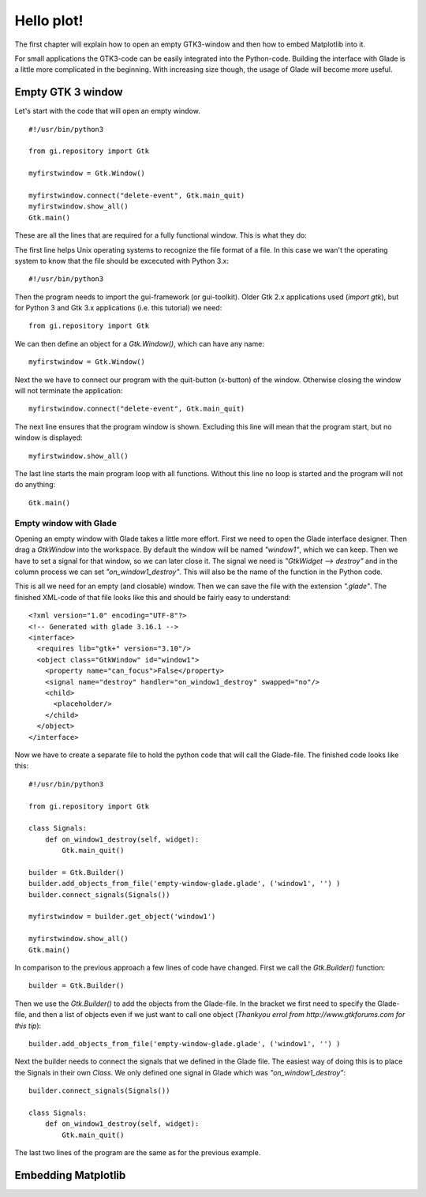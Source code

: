 .. _hello-plot:

Hello plot!
============

The first chapter will explain how to open an empty GTK3-window and then how to embed Matplotlib into it.

For small applications the GTK3-code can be easily integrated into the Python-code. Building the interface with Glade is a little more complicated in the beginning. With increasing size though, the usage of Glade will become more useful.

Empty GTK 3 window
------------------
Let's start with the code that will open an empty window.

::
    
    #!/usr/bin/python3
    
    from gi.repository import Gtk
    
    myfirstwindow = Gtk.Window()
    
    myfirstwindow.connect("delete-event", Gtk.main_quit)
    myfirstwindow.show_all()
    Gtk.main()
    
These are all the lines that are required for a fully functional window. This is what they do:

The first line helps Unix operating systems to recognize the file format of a file. In this case we wan't the operating system to know that the file should be excecuted with Python 3.x:

::

    #!/usr/bin/python3

Then the program needs to import the gui-framework (or gui-toolkit). Older Gtk 2.x applications used (*import gtk*), but for Python 3 and Gtk 3.x applications (i.e. this tutorial) we need:

::

    from gi.repository import Gtk

We can then define an object for a *Gtk.Window()*, which can have any name:

::

    myfirstwindow = Gtk.Window()
    
Next the we have to connect our program with the quit-button (x-button) of the window. Otherwise closing the window will not terminate the application:

::

    myfirstwindow.connect("delete-event", Gtk.main_quit)


The next line ensures that the program window is shown. Excluding this line will mean that the program start, but no window is displayed:

::

    myfirstwindow.show_all()

The last line starts the main program loop with all functions. Without this line no loop is started and the program will not do anything:

::

    Gtk.main()

Empty window with Glade
^^^^^^^^^^^^^^^^^^^^^^^
Opening an empty window with Glade takes a little more effort. First we need to open the Glade interface designer. Then drag a *GtkWindow* into the workspace. By default the window will be named *"window1"*, which we can keep. Then we have to set a signal for that window, so we can later close it. The signal we need is *"GtkWidget --> destroy"* and in the column process we can set *"on_window1_destroy"*. This will also be the name of the function in the Python code.

This is all we need for an empty (and closable) window. Then we can save the file with the extension *".glade"*. The finished XML-code of that file looks like this and should be fairly easy to understand:

::

    <?xml version="1.0" encoding="UTF-8"?>
    <!-- Generated with glade 3.16.1 -->
    <interface>
      <requires lib="gtk+" version="3.10"/>
      <object class="GtkWindow" id="window1">
        <property name="can_focus">False</property>
        <signal name="destroy" handler="on_window1_destroy" swapped="no"/>
        <child>
          <placeholder/>
        </child>
      </object>
    </interface>
    
Now we have to create a separate file to hold the python code that will call the Glade-file. The finished code looks like this:

::

    #!/usr/bin/python3

    from gi.repository import Gtk

    class Signals:
        def on_window1_destroy(self, widget):
            Gtk.main_quit()

    builder = Gtk.Builder()
    builder.add_objects_from_file('empty-window-glade.glade', ('window1', '') )
    builder.connect_signals(Signals())

    myfirstwindow = builder.get_object('window1')

    myfirstwindow.show_all()
    Gtk.main()
    
In comparison to the previous approach a few lines of code have changed. First we call the *Gtk.Builder()* function:

::

    builder = Gtk.Builder()

Then we use the *Gtk.Builder()* to add the objects from the Glade-file. In the bracket we first need to specify the Glade-file, and then a list of objects even if we just want to call one object (*Thankyou errol from http://www.gtkforums.com for this tip*):

::

    builder.add_objects_from_file('empty-window-glade.glade', ('window1', '') )
    
Next the builder needs to connect the signals that we defined in the Glade file. The easiest way of doing this is to place the Signals in their own *Class*. We only defined one signal in Glade which was *"on_window1_destroy"*:
    
::

    builder.connect_signals(Signals())

    class Signals:
        def on_window1_destroy(self, widget):
            Gtk.main_quit()
            
The last two lines of the program are the same as for the previous example.

Embedding Matplotlib
--------------------
